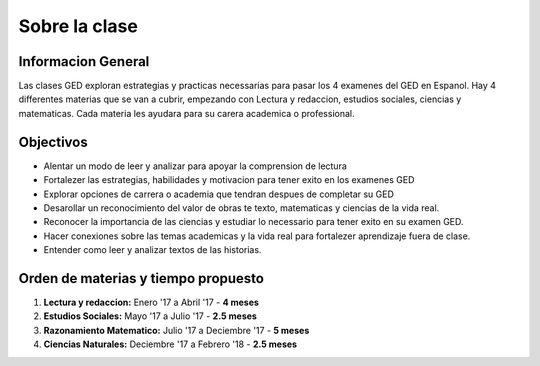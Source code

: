 =======================================
Sobre la clase
=======================================

Informacion General
***********************
Las clases GED exploran estrategias y practicas necessarias para pasar los 4 examenes del GED en Espanol. Hay 4 differentes materias que se van a cubrir, empezando con Lectura y redaccion, estudios sociales, ciencias y matematicas. Cada materia les ayudara para su carera academica o professional.

Objectivos
****************
* Alentar un modo de leer y analizar para apoyar la comprension de lectura
* Fortalezer las estrategias, habilidades y motivacion para tener exito en los examenes GED
* Explorar opciones de carrera o academia que tendran despues de completar su GED
* Desarollar un reconocimiento del valor de obras te texto, matematicas y ciencias de la vida real.
* Reconocer la importancia de las ciencias y estudiar lo necessario para tener exito en su examen GED.
* Hacer conexiones sobre las temas academicas y la vida real para fortalezer aprendizaje fuera de clase.
* Entender como leer y analizar textos de las historias.

Orden de materias y tiempo propuesto
********************************************

#. **Lectura y redaccion:**  Enero '17 a Abril '17 - **4 meses**
#. **Estudios Sociales:**  Mayo '17 a Julio '17 - **2.5 meses**
#. **Razonamiento Matematico:**  Julio '17 a Deciembre '17 - **5 meses**
#. **Ciencias Naturales:**  Deciembre '17 a Febrero '18 - **2.5 meses**

